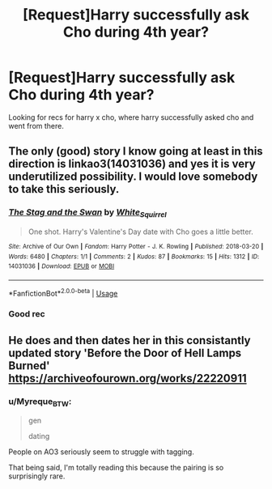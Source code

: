 #+TITLE: [Request]Harry successfully ask Cho during 4th year?

* [Request]Harry successfully ask Cho during 4th year?
:PROPERTIES:
:Score: 7
:DateUnix: 1594800220.0
:DateShort: 2020-Jul-15
:FlairText: Request
:END:
Looking for recs for harry x cho, where harry successfully asked cho and went from there.


** The only (good) story I know going at least in this direction is linkao3(14031036) and yes it is very underutilized possibility. I would love somebody to take this seriously.
:PROPERTIES:
:Author: ceplma
:Score: 5
:DateUnix: 1594801067.0
:DateShort: 2020-Jul-15
:END:

*** [[https://archiveofourown.org/works/14031036][*/The Stag and the Swan/*]] by [[https://www.archiveofourown.org/users/White_Squirrel/pseuds/White_Squirrel][/White_Squirrel/]]

#+begin_quote
  One shot. Harry's Valentine's Day date with Cho goes a little better.
#+end_quote

^{/Site/:} ^{Archive} ^{of} ^{Our} ^{Own} ^{*|*} ^{/Fandom/:} ^{Harry} ^{Potter} ^{-} ^{J.} ^{K.} ^{Rowling} ^{*|*} ^{/Published/:} ^{2018-03-20} ^{*|*} ^{/Words/:} ^{6480} ^{*|*} ^{/Chapters/:} ^{1/1} ^{*|*} ^{/Comments/:} ^{2} ^{*|*} ^{/Kudos/:} ^{87} ^{*|*} ^{/Bookmarks/:} ^{15} ^{*|*} ^{/Hits/:} ^{1312} ^{*|*} ^{/ID/:} ^{14031036} ^{*|*} ^{/Download/:} ^{[[https://archiveofourown.org/downloads/14031036/The%20Stag%20and%20the%20Swan.epub?updated_at=1521513927][EPUB]]} ^{or} ^{[[https://archiveofourown.org/downloads/14031036/The%20Stag%20and%20the%20Swan.mobi?updated_at=1521513927][MOBI]]}

--------------

*FanfictionBot*^{2.0.0-beta} | [[https://github.com/tusing/reddit-ffn-bot/wiki/Usage][Usage]]
:PROPERTIES:
:Author: FanfictionBot
:Score: 2
:DateUnix: 1594801085.0
:DateShort: 2020-Jul-15
:END:


*** Good rec
:PROPERTIES:
:Author: saywhatnow117
:Score: 1
:DateUnix: 1594832168.0
:DateShort: 2020-Jul-15
:END:


** He does and then dates her in this consistantly updated story 'Before the Door of Hell Lamps Burned' [[https://archiveofourown.org/works/22220911]]
:PROPERTIES:
:Author: heresy23
:Score: 1
:DateUnix: 1594823807.0
:DateShort: 2020-Jul-15
:END:

*** u/Myreque_BTW:
#+begin_quote
  gen

  dating
#+end_quote

People on AO3 seriously seem to struggle with tagging.

That being said, I'm totally reading this because the pairing is so surprisingly rare.
:PROPERTIES:
:Author: Myreque_BTW
:Score: 2
:DateUnix: 1594825254.0
:DateShort: 2020-Jul-15
:END:
